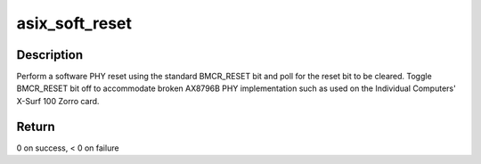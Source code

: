 .. -*- coding: utf-8; mode: rst -*-
.. src-file: drivers/net/phy/asix.c

.. _`asix_soft_reset`:

asix_soft_reset
===============

.. c:function:: int asix_soft_reset(struct phy_device *phydev)

    software reset the PHY via BMCR_RESET bit

    :param phydev:
        target phy_device struct
    :type phydev: struct phy_device \*

.. _`asix_soft_reset.description`:

Description
-----------

Perform a software PHY reset using the standard
BMCR_RESET bit and poll for the reset bit to be cleared.
Toggle BMCR_RESET bit off to accommodate broken AX8796B PHY implementation
such as used on the Individual Computers' X-Surf 100 Zorro card.

.. _`asix_soft_reset.return`:

Return
------

0 on success, < 0 on failure

.. This file was automatic generated / don't edit.

